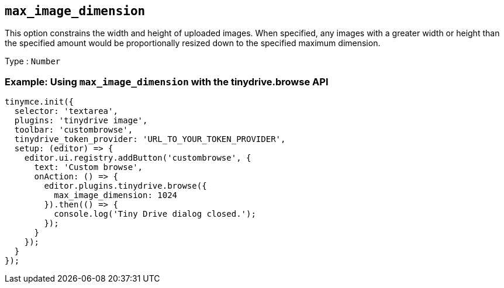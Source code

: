 [[max_image_dimension]]
== `+max_image_dimension+`

This option constrains the width and height of uploaded images. When specified, any images with a greater width or height than the specified amount would be proportionally resized down to the specified maximum dimension.

Type : `+Number+`

[[example-using-max_image_dimension-with-the-tinydrivebrowse-api]]
=== Example: Using `+max_image_dimension+` with the tinydrive.browse API

[source,js]
----
tinymce.init({
  selector: 'textarea',
  plugins: 'tinydrive image',
  toolbar: 'custombrowse',
  tinydrive_token_provider: 'URL_TO_YOUR_TOKEN_PROVIDER',
  setup: (editor) => {
    editor.ui.registry.addButton('custombrowse', {
      text: 'Custom browse',
      onAction: () => {
        editor.plugins.tinydrive.browse({
          max_image_dimension: 1024
        }).then(() => {
          console.log('Tiny Drive dialog closed.');
        });
      }
    });
  }
});
----
